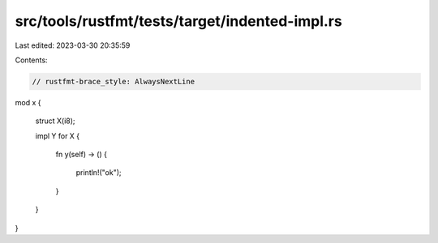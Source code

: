 src/tools/rustfmt/tests/target/indented-impl.rs
===============================================

Last edited: 2023-03-30 20:35:59

Contents:

.. code-block:: rs

    // rustfmt-brace_style: AlwaysNextLine
mod x
{
    struct X(i8);

    impl Y for X
    {
        fn y(self) -> ()
        {
            println!("ok");
        }
    }
}


